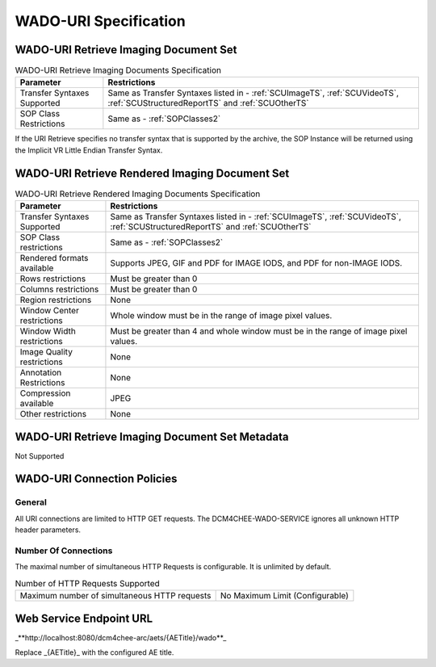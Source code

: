 WADO-URI Specification
^^^^^^^^^^^^^^^^^^^^^^

.. _wado-uri-retrieve-imaging-document-set:

WADO-URI Retrieve Imaging Document Set
""""""""""""""""""""""""""""""""""""""

.. csv-table:: WADO-URI Retrieve Imaging Documents Specification
   :header: "Parameter", "Restrictions"

   "Transfer Syntaxes Supported", "Same as Transfer Syntaxes listed in - :ref:`SCUImageTS`, :ref:`SCUVideoTS`, :ref:`SCUStructuredReportTS` and :ref:`SCUOtherTS`"
   "SOP Class Restrictions", "Same as - :ref:`SOPClasses2`"

If the URI Retrieve specifies no transfer syntax that is supported by the archive, the SOP Instance will be returned using the Implicit VR Little Endian Transfer Syntax.

.. _wado-uri-retrieve-rendered-imaging-document-set:

WADO-URI Retrieve Rendered Imaging Document Set
"""""""""""""""""""""""""""""""""""""""""""""""

.. csv-table:: WADO-URI Retrieve Rendered Imaging Documents Specification
   :header: "Parameter", "Restrictions"

   "Transfer Syntaxes Supported", "Same as Transfer Syntaxes listed in - :ref:`SCUImageTS`, :ref:`SCUVideoTS`, :ref:`SCUStructuredReportTS` and :ref:`SCUOtherTS`"
   "SOP Class restrictions", "Same as - :ref:`SOPClasses2`"
   "Rendered formats available", "Supports JPEG, GIF and PDF for IMAGE IODS, and PDF for non-IMAGE IODS."
   "Rows restrictions", "Must be greater than 0"
   "Columns restrictions", "Must be greater than 0"
   "Region restrictions", "None"
   "Window Center restrictions", "Whole window must be in the range of image pixel values."
   "Window Width restrictions", "Must be greater than 4 and whole window must be in the range of image pixel values."
   "Image Quality restrictions", "None"
   "Annotation Restrictions", "None"
   "Compression available", "JPEG"
   "Other restrictions", "None"

.. _wado-uri-retrieve-imaging-document-set-metadata:

WADO-URI Retrieve Imaging Document Set Metadata
"""""""""""""""""""""""""""""""""""""""""""""""

Not Supported

.. _wado-uri-connection-policies:

WADO-URI Connection Policies
""""""""""""""""""""""""""""

.. _wado-uri-general:

General
'''''''
All URI connections are limited to HTTP GET requests. The DCM4CHEE-WADO-SERVICE ignores all unknown HTTP header parameters.

.. _wado-uri-number-of-connections:

Number Of Connections
'''''''''''''''''''''
The maximal number of simultaneous HTTP Requests is configurable. It is unlimited by default.

.. csv-table:: Number of HTTP Requests Supported

   "Maximum number of simultaneous HTTP requests", "No Maximum Limit (Configurable)"


.. _endpoint-url:

Web Service Endpoint URL
""""""""""""""""""""""""

_**http://localhost:8080/dcm4chee-arc/aets/{AETitle}/wado**_

Replace _{AETitle}_ with the configured AE title.